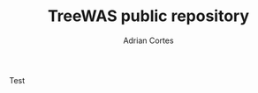 #+TITLE:     TreeWAS public repository
#+AUTHOR:    Adrian Cortes
#+EMAIL:     adrcort@gmail.com


Test
